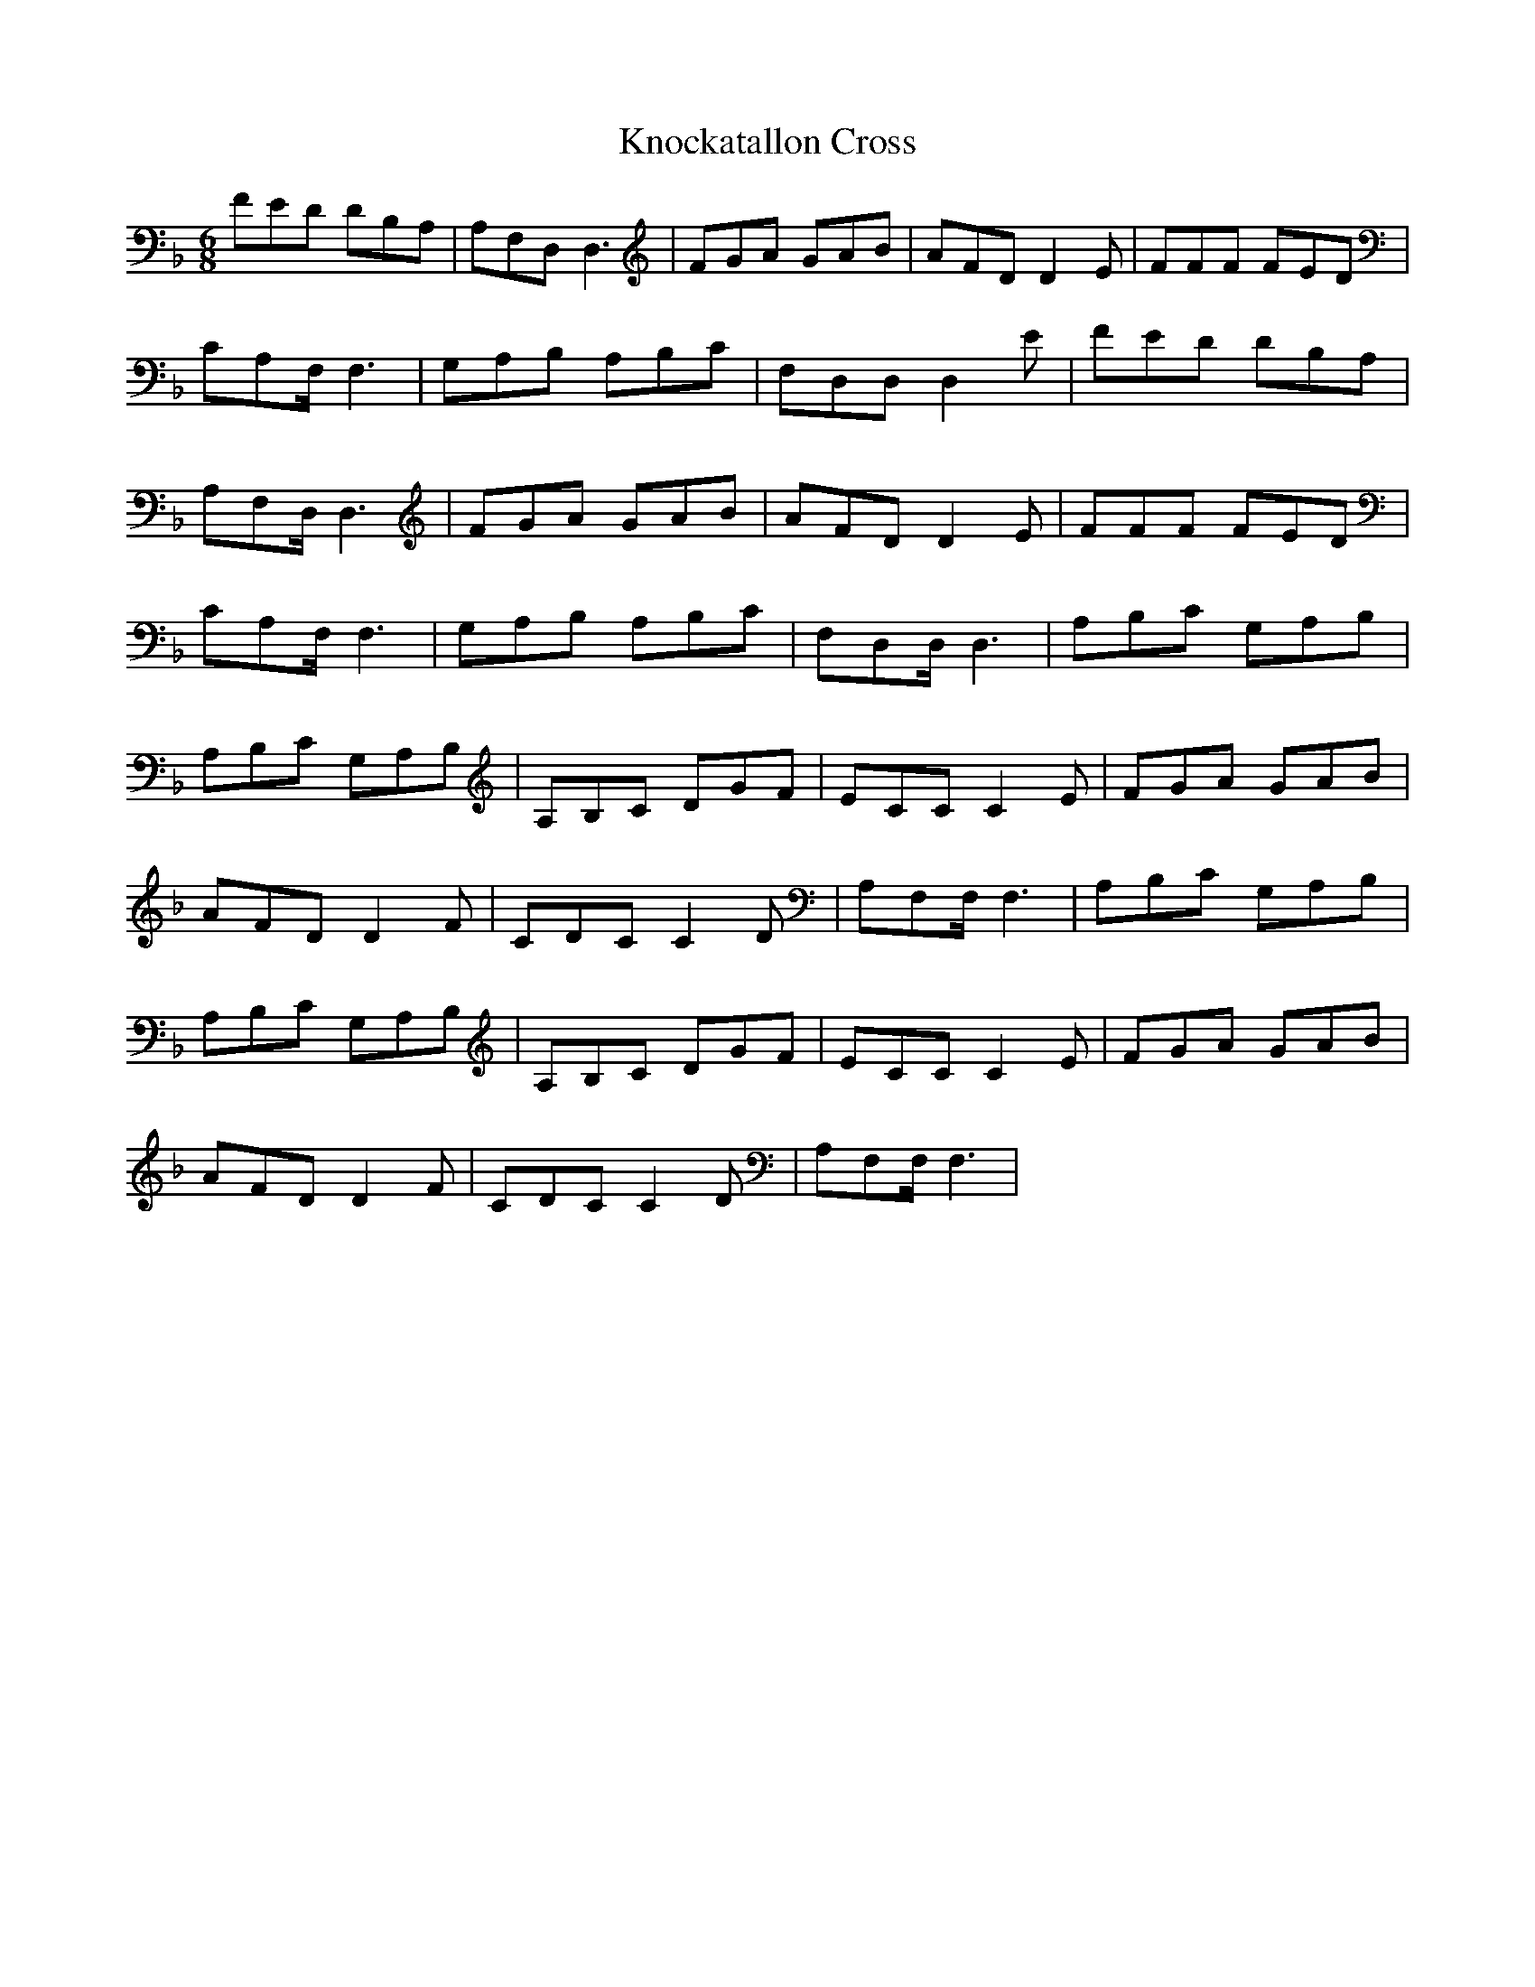 X: 22047
T: Knockatallon Cross
R: jig
M: 6/8
K: Dminor
FED DB,A,|A,F,D,2 <D,2|FGA GAB|AFD D2E|FFF FED|
CA,F, 2<F,2|G,A,B, A,B,C|F,D,D, D,2E|FED DB,A,|
A,F,D, 2<D,2|FGA GAB|AFD D2E|FFF FED|
CA,F, 2<F,2|G,A,B, A,B,C|F,D,D, 2<D,2|A,B,C G,A,B,|
A,B,C G,A,B,|A,B,C DGF|ECC C2E|FGA GAB|
AFD D2F|CDC C2D|A,F,F, 2<F,2|A,B,C G,A,B,|
A,B,C G,A,B,|A,B,C DGF|ECC C2E|FGA GAB|
AFD D2F|CDC C2D|A,F,F, 2<F,2|

